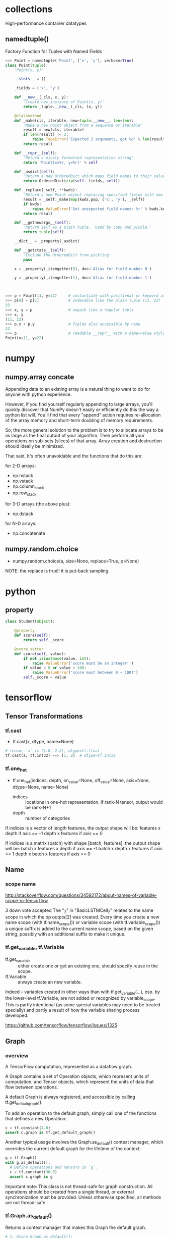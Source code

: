 
* collections
High-performance container datatypes
** namedtuple()
Factory Function for Tuples with Named Fields

#+BEGIN_SRC python
>>> Point = namedtuple('Point', ['x', 'y'], verbose=True)
class Point(tuple):
    'Point(x, y)'

    __slots__ = ()

    _fields = ('x', 'y')

    def __new__(_cls, x, y):
        'Create new instance of Point(x, y)'
        return _tuple.__new__(_cls, (x, y))

    @classmethod
    def _make(cls, iterable, new=tuple.__new__, len=len):
        'Make a new Point object from a sequence or iterable'
        result = new(cls, iterable)
        if len(result) != 2:
            raise TypeError('Expected 2 arguments, got %d' % len(result))
        return result

    def __repr__(self):
        'Return a nicely formatted representation string'
        return 'Point(x=%r, y=%r)' % self

    def _asdict(self):
        'Return a new OrderedDict which maps field names to their values'
        return OrderedDict(zip(self._fields, self))

    def _replace(_self, **kwds):
        'Return a new Point object replacing specified fields with new values'
        result = _self._make(map(kwds.pop, ('x', 'y'), _self))
        if kwds:
            raise ValueError('Got unexpected field names: %r' % kwds.keys())
        return result

    def __getnewargs__(self):
        'Return self as a plain tuple.  Used by copy and pickle.'
        return tuple(self)

    __dict__ = _property(_asdict)

    def __getstate__(self):
        'Exclude the OrderedDict from pickling'
        pass

    x = _property(_itemgetter(0), doc='Alias for field number 0')

    y = _property(_itemgetter(1), doc='Alias for field number 1')



>>> p = Point(11, y=22)     # instantiate with positional or keyword arguments
>>> p[0] + p[1]             # indexable like the plain tuple (11, 22)
33
>>> x, y = p                # unpack like a regular tuple
>>> x, y
(11, 22)
>>> p.x + p.y               # fields also accessible by name
33
>>> p                       # readable __repr__ with a name=value style
Point(x=11, y=22)
#+END_SRC

* numpy
** numpy.array concate
Appending data to an existing array is a natural thing to want to do
for anyone with python experience.

However, if you find yourself regularly appending to large arrays,
you'll quickly discover that NumPy doesn't easily or efficiently do
this the way a python list will.  You'll find that every "append"
action requires re-allocation of the array memory and short-term
doubling of memory requirements.

So, the more general solution to the problem is to try to allocate
arrays to be as large as the final output of your algorithm. Then
perform all your operations on sub-sets (slices) of that array. Array
creation and destruction should ideally be minimized.

That said, It's often unavoidable and the functions that do this are:

for 2-D arrays:

- np.hstack
- np.vstack
- np.column_stack
- np.row_stack
  
for 3-D arrays (the above plus):

- np.dstack

for N-D arrays:

- np.concatenate
** numpy.random.choice
- numpy.random.choice(a, size=None, replace=True, p=None)

NOTE: the replace is true!! it is put-back sampling.
* python
** property
#+BEGIN_SRC python
class Student(object):

    @property
    def score(self):
        return self._score

    @score.setter
    def score(self, value):
        if not isinstance(value, int):
            raise ValueError('score must be an integer!')
        if value < 0 or value > 100:
            raise ValueError('score must between 0 ~ 100!')
        self._score = value
#+END_SRC
* tensorflow
** Tensor Transformations
*** tf.cast
- tf.cast(x, dtype, name=None)
#+BEGIN_SRC python
# tensor `a` is [1.8, 2.2], dtype=tf.float
tf.cast(a, tf.int32) ==> [1, 2]  # dtype=tf.int32
#+END_SRC
*** tf.one_hot
- tf.one_hot(indices, depth, on_value=None, off_value=None, axis=None,
  dtype=None, name=None)

  - indices :: locations in one-hot representation.  if rank-N tensor,
               output would be rank-N+1
  - depth :: number of categories

If indices is a vector of length features, the output shape will be:
features x depth if axis == -1 depth x features if axis == 0

If indices is a matrix (batch) with shape [batch, features], the
output shape will be: batch x features x depth if axis == -1 batch x
depth x features if axis == 1 depth x batch x features if axis == 0
** Name
*** scope name
http://stackoverflow.com/questions/34592172/about-names-of-variable-scope-in-tensorflow


3 down vote accepted The "_2" in "BasicLSTMCell_2" relates to the name
scope in which the op outpts[2] was created. Every time you create a
new name scope (with tf.name_scope()) or variable scope (with
tf.variable_scope()) a unique suffix is added to the current name
scope, based on the given string, possibly with an additional suffix
to make it unique.
*** tf.get_variable, tf.Variable
- tf.get_variable :: either create one or get an existing one, should
     specify reuse in the scope.
- tf.Variable :: always create an new variable.  

Indeed -- variables created in other ways than with
tf.get_variable(...), esp. by the lower-level tf.Variable, are not
added or recognized by variable_scope. This is partly intentional (as
some special variables may need to be treated specially) and partly a
result of how the variable sharing process developed.

https://github.com/tensorflow/tensorflow/issues/1325
** Graph
*** overview
A TensorFlow computation, represented as a dataflow graph.

A Graph contains a set of Operation objects, which represent units of
computation; and Tensor objects, which represent the units of data
that flow between operations.

A default Graph is always registered, and accessible by calling
tf.get_default_graph().

To add an operation to the default graph, simply call one of the
functions that defines a new Operation:

#+BEGIN_SRC python
c = tf.constant(4.0)
assert c.graph is tf.get_default_graph()
#+END_SRC

Another typical usage involves the Graph.as_default() context manager,
which overrides the current default graph for the lifetime of the
context:
#+BEGIN_SRC python
g = tf.Graph()
with g.as_default():
  # Define operations and tensors in `g`.
  c = tf.constant(30.0)
  assert c.graph is g
#+END_SRC

Important note: This class is not thread-safe for graph
construction. All operations should be created from a single thread,
or external synchronization must be provided. Unless otherwise
specified, all methods are not thread-safe.
*** tf.Graph.as_default()
Returns a context manager that makes this Graph the default graph.
#+BEGIN_SRC python
# 1. Using Graph.as_default():
g = tf.Graph()
with g.as_default():
  c = tf.constant(5.0)
  assert c.graph is g

# 2. Constructing and making default:
with tf.Graph().as_default() as g:
  c = tf.constant(5.0)
  assert c.graph is g
#+END_SRC
*** tf.Graph.finalize()
Finalizes this graph, making it read-only.

After calling g.finalize(), no new operations can be added to g. This
method is used to ensure that no operations are added to a graph when
it is shared between multiple threads, for example when using a
QueueRunner.
*** tf.get_default_graph()
*** tf.reset_default_graph()
*** delve
[n.name for n in tf.get_default_graph().as_graph_def().node]

http://nbviewer.jupyter.org/github/tensorflow/tensorflow/blob/master/tensorflow/examples/tutorials/deepdream/deepdream.ipynb

** InteractiveSession
The only difference with a regular Session is that an
InteractiveSession installs itself as the default session on
construction. The methods Tensor.eval() and Operation.run() will use
that session to run ops.

#+BEGIN_SRC python
sess = tf.InteractiveSession()
a = tf.constant(5.0)
b = tf.constant(6.0)
c = a * b
# We can just use 'c.eval()' without passing 'sess'
print(c.eval())
sess.close()
#+END_SRC
** Sharing Variables
*** Usage
#+BEGIN_SRC python
def conv_relu(input, kernel_shape, bias_shape):
    # Create variable named "weights".
    weights = tf.get_variable("weights", kernel_shape,
        initializer=tf.random_normal_initializer())
    # Create variable named "biases".
    biases = tf.get_variable("biases", bias_shape,
        initializer=tf.constant_initializer(0.0))
    conv = tf.nn.conv2d(input, weights,
        strides=[1, 1, 1, 1], padding='SAME')
    return tf.nn.relu(conv + biases)

def my_image_filter(input_images):
    with tf.variable_scope("conv1"):
        # Variables created here will be named "conv1/weights", "conv1/biases".
        relu1 = conv_relu(input_images, [5, 5, 32, 32], [32])
    with tf.variable_scope("conv2"):
        # Variables created here will be named "conv2/weights", "conv2/biases".
        return conv_relu(relu1, [5, 5, 32, 32], [32])
#+END_SRC

tf.get_variable() checks that already existing variables are not
shared by accident. If you want to share them, you need to specify it
by setting reuse_variables() as follows.
#+BEGIN_SRC python
with tf.variable_scope("image_filters") as scope:
    result1 = my_image_filter(image1)
    scope.reuse_variables()
    result2 = my_image_filter(image2)
#+END_SRC
*** How Does Variable Scope Work?
#+BEGIN_SRC python
v = tf.get_variable(name, shape, dtype, initializer)
#+END_SRC

This call does one of two things depending on the scope it is called
in. Here are the two options.

1. the scope is set for creating new variables, as evidenced by
   tf.get_variable_scope().reuse == False.
   
   In this case, v will be a newly created tf.Variable with the
   provided shape and data type. The full name of the created variable
   will be set to the current variable scope name + the provided name
   and a check will be performed to ensure that no variable with this
   full name exists yet. If a variable with this full name already
   exists, the function will raise a ValueError. If a new variable is
   created, it will be initialized to the value
   initializer(shape). For example:
   #+BEGIN_SRC python
     with tf.variable_scope("foo"):
         v = tf.get_variable("v", [1])
     assert v.name == "foo/v:0"
   #+END_SRC

2. the scope is set for reusing variables, as evidenced by
   tf.get_variable_scope().reuse == True.
   
   In this case, the call will search for an already existing variable
   with name equal to the current variable scope name + the provided
   name. If no such variable exists, a ValueError will be raised. If
   the variable is found, it will be returned. For example:
   #+BEGIN_SRC python
     with tf.variable_scope("foo"):
         v = tf.get_variable("v", [1])
     with tf.variable_scope("foo", reuse=True):
         v1 = tf.get_variable("v", [1])
     assert v1 == v   
   #+END_SRC
*** Capturing variable scope
In all examples presented above, we shared parameters only because
their names agreed, that is, because we opened a reusing variable
scope with exactly the same string. In more complex cases, it might be
useful to pass a VariableScope object rather than rely on getting the
names right. To this end, variable scopes can be captured and used
instead of names when opening a new variable scope.
#+BEGIN_SRC python
with tf.variable_scope("foo") as foo_scope:
    v = tf.get_variable("v", [1])
with tf.variable_scope(foo_scope)
    w = tf.get_variable("w", [1])
with tf.variable_scope(foo_scope, reuse=True)
    v1 = tf.get_variable("v", [1])
    w1 = tf.get_variable("w", [1])
assert v1 == v
assert w1 == w
#+END_SRC

When opening a variable scope using a previously existing scope we
jump out of the current variable scope prefix to an entirely different
one. This is fully independent of where we do it.

#+BEGIN_SRC python
with tf.variable_scope("foo") as foo_scope:
    assert foo_scope.name == "foo"
with tf.variable_scope("bar")
    with tf.variable_scope("baz") as other_scope:
        assert other_scope.name == "bar/baz"
        with tf.variable_scope(foo_scope) as foo_scope2:
            assert foo_scope2.name == "foo"  # Not changed.
#+END_SRC
*** Initializers in variable scope
#+BEGIN_SRC python
with tf.variable_scope("foo", initializer=tf.constant_initializer(0.4)):
    v = tf.get_variable("v", [1])
    assert v.eval() == 0.4  # Default initializer as set above.
    w = tf.get_variable("w", [1], initializer=tf.constant_initializer(0.3)):
    assert w.eval() == 0.3  # Specific initializer overrides the default.
    with tf.variable_scope("bar"):
        v = tf.get_variable("v", [1])
        assert v.eval() == 0.4  # Inherited default initializer.
    with tf.variable_scope("baz", initializer=tf.constant_initializer(0.2)):
        v = tf.get_variable("v", [1])
        assert v.eval() == 0.2  # Changed default initializer.
#+END_SRC
*** Names of ops in tf.variable_scope()
#+BEGIN_SRC python
with tf.variable_scope("foo"):
    with tf.name_scope("bar"):
        v = tf.get_variable("v", [1])
        x = 1.0 + v
assert v.name == "foo/v:0"
assert x.op.name == "foo/bar/add"
#+END_SRC
*** name_scope, variable_scope
http://stackoverflow.com/questions/35919020/whats-the-difference-of-name-scope-and-a-variable-scope-in-tensorflow

As a result, we end up having two different types of scopes:

- name scope, created using tf.name_scope or tf.op_scope
- variable scope, created using tf.variable_scope or tf.variable_op_scope

name scope is ignored by tf.get_variable. We can see that in the
following example:
#+BEGIN_SRC python
with tf.name_scope("my_scope"):
    v1 = tf.get_variable("var1", [1], dtype=tf.float32)
    v2 = tf.Variable(1, name="var2", dtype=tf.float32)
    a = tf.add(v1, v2)

print(v1.name)  # var1:0
print(v2.name)  # my_scope/var2:0
print(a.name)   # my_scope/Add:0
#+END_SRC

* Caution
** error! :: sess.run(w.eval())
cannot run the result of eval() !!!

